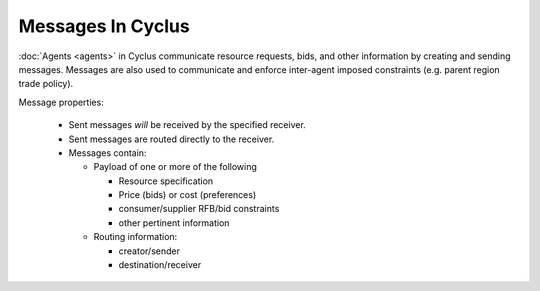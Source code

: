 
Messages In Cyclus
=================================

:doc:`Agents <agents>` in Cyclus communicate resource requests, bids, and other
information by creating and sending messages.  Messages are also used to
communicate and enforce inter-agent imposed constraints (e.g. parent region
trade policy).

Message properties:

  * Sent messages *will* be received by the specified receiver.
  * Sent messages are routed directly to the receiver.
  * Messages contain:

    - Payload of one or more of the following

      + Resource specification
      + Price (bids) or cost (preferences)
      + consumer/supplier RFB/bid constraints 
      + other pertinent information

    - Routing information:

      + creator/sender
      + destination/receiver



